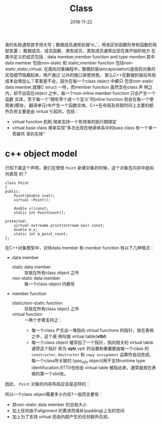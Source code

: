 # #+INCLUDE: /home/ttt/.templates/NoteConfig.org
#+HTML_HEAD: <link rel="stylesheet" type="text/css" href="/home/ttt/OrgNotes/css/worg.min.css"/>

#+TITLE: Class
#+Author:
#+Email:
#+DATE:  2018-11-22
类的名称通常首字母大写；数据成员通常前缀‘m_’，用来区别函数形参和函数的局部变量；
数据成员、成员函数、类型成员，类型成员通常出现在类开始的地方
在类中定义的成员包括：data member,member function and type member.其中data
member 包括non-static 和 static;member function 包括non-static,static,virtual.
在面向对象编程中，数据封装(encapsulation)是指将对象的实现细节隐藏起来，用户通过
公共的接口来使用类。
那么C++在数据封装后布局成本会增加么？答案是不会，因为在每一个class object 中都只
包含non-static data member,就像C struct 一样，而member function 虽然含在class 声
明之内，却不出现在object 之中，每一个non-inline member function 只会产生一个函数
实体，至于每一个”拥有零个或一个定义”的inline function 则会在每一个使用者(模块，
翻译单元)中产生一个函数实体。C++在布局及存取时间上主要的额外负担主要是由 virtual
引起的，包括：
- virtual function 机制 用来支持一个有效率的执行期绑定
- virtual base class 用来实现“多次出现在继承体系中的bass class 有一个单一而被共
  享的实体”
* c++ object model
:PROPERTIES:
:ID:       58bc05f0-0a6b-48f8-9f13-53959ef7701c
:END:
已知下面这个声明，我们在使用 =Point= 新建对象的时候，这个对象在内存中是如何表现
的？
#+BEGIN_SRC C++ -n -r :exports both :results value verbatim
  class Point
  {
  public:
      Point(double xval);
      virtual ~Point();

      double x()const;
      static int PointCount();

  protected:
      virtual ostream& print(ostream &os) const;
      double m_x;
      static int m_point_count;
  };
#+END_SRC
在C++对象模型中，对待data member 和 member function 有以下几种情况：
- data member
  + static data member :: 存放在所有class object 之外
  + non-static data member :: 每一个class object 内都有
- member function
  + static/non-static function :: 存放在所有class object 之外
  + virtual function :: 一两个步骤支持之：
    - 每一个class 产生出一堆指向 virtual functions 的指针，放在表格之中，这个表
      格叫做 virtual table(*vtbl*)
    - 每一个class object 被添加了一个指针，指向相关的 virtual table.通常这个指针
      称为 *vptr*,vptr 的设置和重置都由每一个class 的 =constructor=,
      =destructor= 和 =copy assignment= 运算符自动完成。每一个class所关联的
      /type_info/ object(用于支持runtime type identifucation,RTTI)也经由 virtual
      table 被指出来，通常是放在表格的第一个slot处。

因此， =Point= 对象的内存布局应该是这样的：
#+BEGIN_SRC plantuml :file figures/PointMemeryLayout.png :exports results
@startditaa
                                  +--------->+-------------------+
+---------+                       |          +-------------------+
|m_x      |                       |            type_info
|---------|                       |
|vptr     |--------->+-------+----+          +-------------------+
+---------+          +-------+-------------->| Point::~Point()   |
 Point obj           +-------+------+        +-------------------+
                     +-------+      |
                     virtual table  +------->+-----------------------+
                                             | Point::print(ostream) |
                                             +-----------------------+
+--------------------+ +---------------------+ +---------------------+
|static int          | |static int Point::   | |Point::Point(doble)  |
|Point::m_point_count| |PointCount()         | +---------------------+
+--------------------+ +---------------------+ +--------------------+
                                               |double Point::x()   |
                                               +--------------------+
@endditaa
#+END_SRC
所以一个class object需要多少内存?一般而言要有：
- 其non-static data member 的总和大小
- 加上任何由于alignment 的需求而填补(padding)上去的空间
- 加上为了支持 virtual 而由内部产生的任何额外负担。
